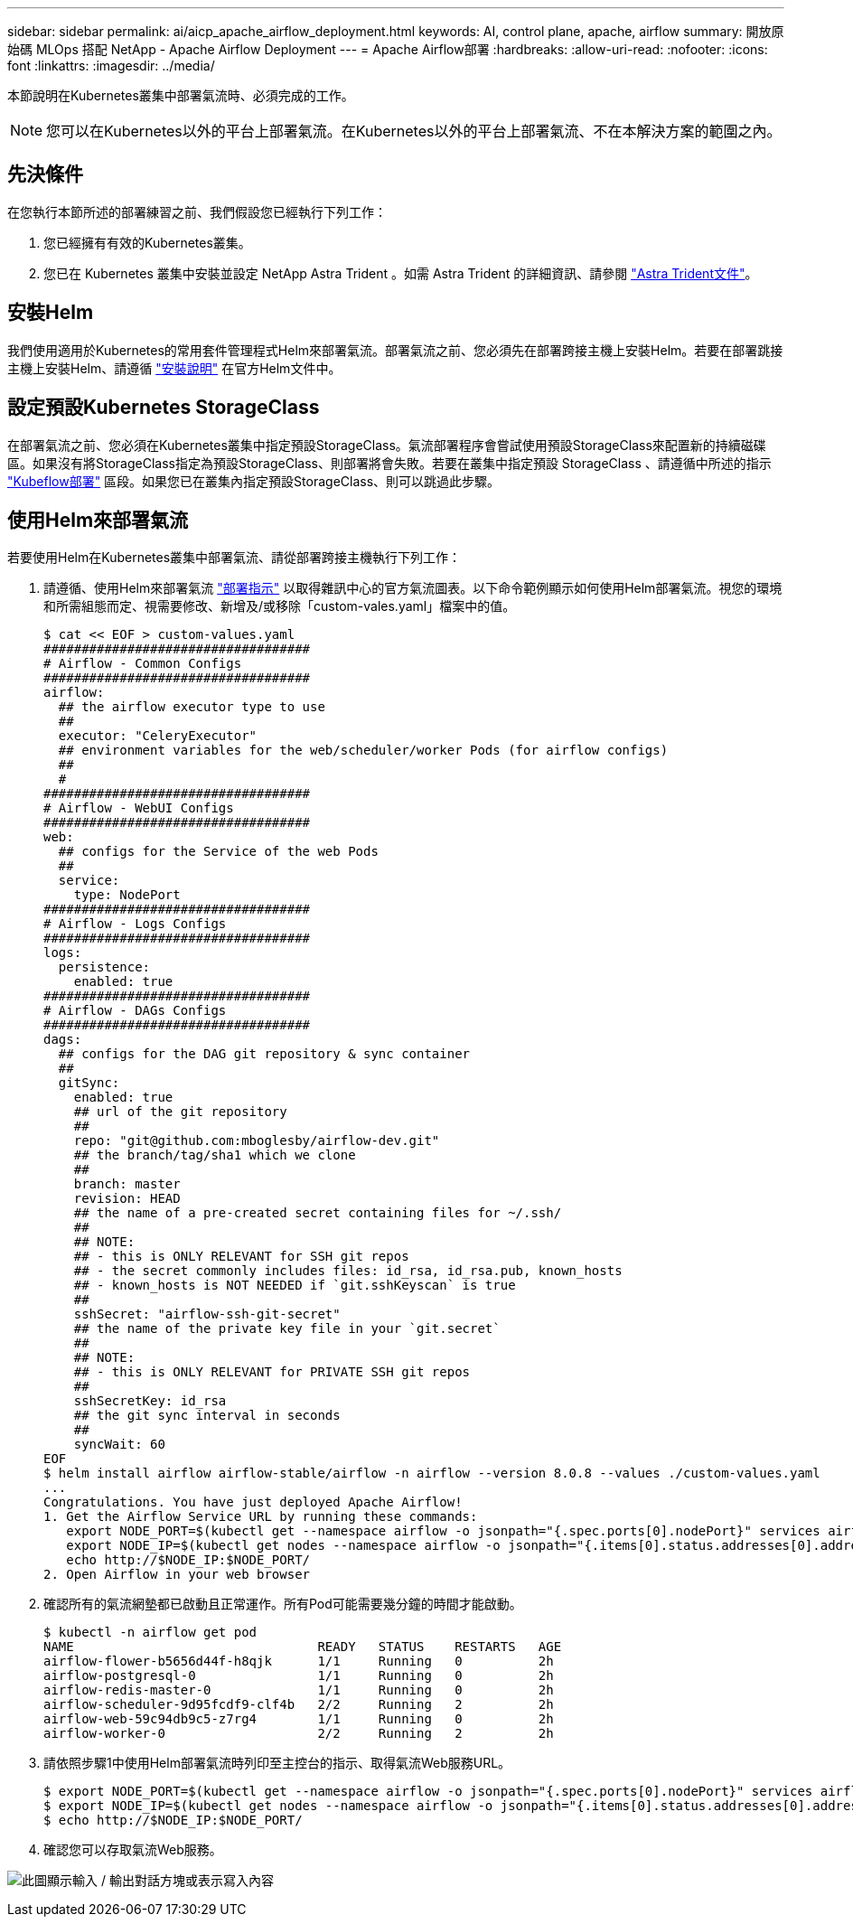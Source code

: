 ---
sidebar: sidebar 
permalink: ai/aicp_apache_airflow_deployment.html 
keywords: AI, control plane, apache, airflow 
summary: 開放原始碼 MLOps 搭配 NetApp - Apache Airflow Deployment 
---
= Apache Airflow部署
:hardbreaks:
:allow-uri-read: 
:nofooter: 
:icons: font
:linkattrs: 
:imagesdir: ../media/


[role="lead"]
本節說明在Kubernetes叢集中部署氣流時、必須完成的工作。


NOTE: 您可以在Kubernetes以外的平台上部署氣流。在Kubernetes以外的平台上部署氣流、不在本解決方案的範圍之內。



== 先決條件

在您執行本節所述的部署練習之前、我們假設您已經執行下列工作：

. 您已經擁有有效的Kubernetes叢集。
. 您已在 Kubernetes 叢集中安裝並設定 NetApp Astra Trident 。如需 Astra Trident 的詳細資訊、請參閱 link:https://docs.netapp.com/us-en/trident/index.html["Astra Trident文件"]。




== 安裝Helm

我們使用適用於Kubernetes的常用套件管理程式Helm來部署氣流。部署氣流之前、您必須先在部署跨接主機上安裝Helm。若要在部署跳接主機上安裝Helm、請遵循 https://helm.sh/docs/intro/install/["安裝說明"^] 在官方Helm文件中。



== 設定預設Kubernetes StorageClass

在部署氣流之前、您必須在Kubernetes叢集中指定預設StorageClass。氣流部署程序會嘗試使用預設StorageClass來配置新的持續磁碟區。如果沒有將StorageClass指定為預設StorageClass、則部署將會失敗。若要在叢集中指定預設 StorageClass 、請遵循中所述的指示 link:aicp_kubeflow_deployment_overview.html["Kubeflow部署"] 區段。如果您已在叢集內指定預設StorageClass、則可以跳過此步驟。



== 使用Helm來部署氣流

若要使用Helm在Kubernetes叢集中部署氣流、請從部署跨接主機執行下列工作：

. 請遵循、使用Helm來部署氣流 https://artifacthub.io/packages/helm/airflow-helm/airflow["部署指示"^] 以取得雜訊中心的官方氣流圖表。以下命令範例顯示如何使用Helm部署氣流。視您的環境和所需組態而定、視需要修改、新增及/或移除「custom-vales.yaml」檔案中的值。
+
....
$ cat << EOF > custom-values.yaml
###################################
# Airflow - Common Configs
###################################
airflow:
  ## the airflow executor type to use
  ##
  executor: "CeleryExecutor"
  ## environment variables for the web/scheduler/worker Pods (for airflow configs)
  ##
  #
###################################
# Airflow - WebUI Configs
###################################
web:
  ## configs for the Service of the web Pods
  ##
  service:
    type: NodePort
###################################
# Airflow - Logs Configs
###################################
logs:
  persistence:
    enabled: true
###################################
# Airflow - DAGs Configs
###################################
dags:
  ## configs for the DAG git repository & sync container
  ##
  gitSync:
    enabled: true
    ## url of the git repository
    ##
    repo: "git@github.com:mboglesby/airflow-dev.git"
    ## the branch/tag/sha1 which we clone
    ##
    branch: master
    revision: HEAD
    ## the name of a pre-created secret containing files for ~/.ssh/
    ##
    ## NOTE:
    ## - this is ONLY RELEVANT for SSH git repos
    ## - the secret commonly includes files: id_rsa, id_rsa.pub, known_hosts
    ## - known_hosts is NOT NEEDED if `git.sshKeyscan` is true
    ##
    sshSecret: "airflow-ssh-git-secret"
    ## the name of the private key file in your `git.secret`
    ##
    ## NOTE:
    ## - this is ONLY RELEVANT for PRIVATE SSH git repos
    ##
    sshSecretKey: id_rsa
    ## the git sync interval in seconds
    ##
    syncWait: 60
EOF
$ helm install airflow airflow-stable/airflow -n airflow --version 8.0.8 --values ./custom-values.yaml
...
Congratulations. You have just deployed Apache Airflow!
1. Get the Airflow Service URL by running these commands:
   export NODE_PORT=$(kubectl get --namespace airflow -o jsonpath="{.spec.ports[0].nodePort}" services airflow-web)
   export NODE_IP=$(kubectl get nodes --namespace airflow -o jsonpath="{.items[0].status.addresses[0].address}")
   echo http://$NODE_IP:$NODE_PORT/
2. Open Airflow in your web browser
....
. 確認所有的氣流網墊都已啟動且正常運作。所有Pod可能需要幾分鐘的時間才能啟動。
+
....
$ kubectl -n airflow get pod
NAME                                READY   STATUS    RESTARTS   AGE
airflow-flower-b5656d44f-h8qjk      1/1     Running   0          2h
airflow-postgresql-0                1/1     Running   0          2h
airflow-redis-master-0              1/1     Running   0          2h
airflow-scheduler-9d95fcdf9-clf4b   2/2     Running   2          2h
airflow-web-59c94db9c5-z7rg4        1/1     Running   0          2h
airflow-worker-0                    2/2     Running   2          2h
....
. 請依照步驟1中使用Helm部署氣流時列印至主控台的指示、取得氣流Web服務URL。
+
....
$ export NODE_PORT=$(kubectl get --namespace airflow -o jsonpath="{.spec.ports[0].nodePort}" services airflow-web)
$ export NODE_IP=$(kubectl get nodes --namespace airflow -o jsonpath="{.items[0].status.addresses[0].address}")
$ echo http://$NODE_IP:$NODE_PORT/
....
. 確認您可以存取氣流Web服務。


image:aicp_imageaa1.png["此圖顯示輸入 / 輸出對話方塊或表示寫入內容"]
